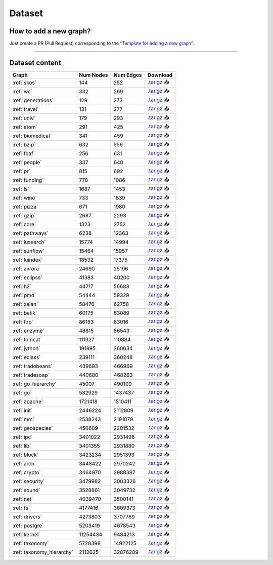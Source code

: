 .. _dataset:

*******
Dataset
*******

.. only:: html

   :Release: |release|
   :Date: |today|

How to add a new graph?
-----------------------

Just create a PR (Pull Request) corresponding to the `"Template for adding a new graph" <https://github.com/JetBrains-Research/CFPQ_Data/blob/master/.github/PULL_REQUEST_TEMPLATE/new_graph.md>`_.

----

Dataset content
---------------

.. list-table::
   :header-rows: 1

   * - Graph
     - Num Nodes
     - Num Edges
     - Download
   * - :ref:`skos`
     - 144
     - 252
     - `.tar.gz <https://cfpq-data.storage.yandexcloud.net/4.0.0/graph/skos.tar.gz>`_ 📥
   * - :ref:`wc`
     - 332
     - 269
     - `.tar.gz <https://cfpq-data.storage.yandexcloud.net/4.0.0/graph/wc.tar.gz>`_ 📥
   * - :ref:`generations`
     - 129
     - 273
     - `.tar.gz <https://cfpq-data.storage.yandexcloud.net/4.0.0/graph/generations.tar.gz>`_ 📥
   * - :ref:`travel`
     - 131
     - 277
     - `.tar.gz <https://cfpq-data.storage.yandexcloud.net/4.0.0/graph/travel.tar.gz>`_ 📥
   * - :ref:`univ`
     - 179
     - 293
     - `.tar.gz <https://cfpq-data.storage.yandexcloud.net/4.0.0/graph/univ.tar.gz>`_ 📥
   * - :ref:`atom`
     - 291
     - 425
     - `.tar.gz <https://cfpq-data.storage.yandexcloud.net/4.0.0/graph/atom.tar.gz>`_ 📥
   * - :ref:`biomedical`
     - 341
     - 459
     - `.tar.gz <https://cfpq-data.storage.yandexcloud.net/4.0.0/graph/biomedical.tar.gz>`_ 📥
   * - :ref:`bzip`
     - 632
     - 556
     - `.tar.gz <https://cfpq-data.storage.yandexcloud.net/4.0.0/graph/bzip.tar.gz>`_ 📥
   * - :ref:`foaf`
     - 256
     - 631
     - `.tar.gz <https://cfpq-data.storage.yandexcloud.net/4.0.0/graph/foaf.tar.gz>`_ 📥
   * - :ref:`people`
     - 337
     - 640
     - `.tar.gz <https://cfpq-data.storage.yandexcloud.net/4.0.0/graph/people.tar.gz>`_ 📥
   * - :ref:`pr`
     - 815
     - 692
     - `.tar.gz <https://cfpq-data.storage.yandexcloud.net/4.0.0/graph/pr.tar.gz>`_ 📥
   * - :ref:`funding`
     - 778
     - 1086
     - `.tar.gz <https://cfpq-data.storage.yandexcloud.net/4.0.0/graph/funding.tar.gz>`_ 📥
   * - :ref:`ls`
     - 1687
     - 1453
     - `.tar.gz <https://cfpq-data.storage.yandexcloud.net/4.0.0/graph/ls.tar.gz>`_ 📥
   * - :ref:`wine`
     - 733
     - 1839
     - `.tar.gz <https://cfpq-data.storage.yandexcloud.net/4.0.0/graph/wine.tar.gz>`_ 📥
   * - :ref:`pizza`
     - 671
     - 1980
     - `.tar.gz <https://cfpq-data.storage.yandexcloud.net/4.0.0/graph/pizza.tar.gz>`_ 📥
   * - :ref:`gzip`
     - 2687
     - 2293
     - `.tar.gz <https://cfpq-data.storage.yandexcloud.net/4.0.0/graph/gzip.tar.gz>`_ 📥
   * - :ref:`core`
     - 1323
     - 2752
     - `.tar.gz <https://cfpq-data.storage.yandexcloud.net/4.0.0/graph/core.tar.gz>`_ 📥
   * - :ref:`pathways`
     - 6238
     - 12363
     - `.tar.gz <https://cfpq-data.storage.yandexcloud.net/4.0.0/graph/pathways.tar.gz>`_ 📥
   * - :ref:`lusearch`
     - 15774
     - 14994
     - `.tar.gz <https://cfpq-data.storage.yandexcloud.net/4.0.0/graph/lusearch.tar.gz>`_ 📥
   * - :ref:`sunflow`
     - 15464
     - 15957
     - `.tar.gz <https://cfpq-data.storage.yandexcloud.net/4.0.0/graph/sunflow.tar.gz>`_ 📥
   * - :ref:`luindex`
     - 18532
     - 17375
     - `.tar.gz <https://cfpq-data.storage.yandexcloud.net/4.0.0/graph/luindex.tar.gz>`_ 📥
   * - :ref:`avrora`
     - 24690
     - 25196
     - `.tar.gz <https://cfpq-data.storage.yandexcloud.net/4.0.0/graph/avrora.tar.gz>`_ 📥
   * - :ref:`eclipse`
     - 41383
     - 40200
     - `.tar.gz <https://cfpq-data.storage.yandexcloud.net/4.0.0/graph/eclipse.tar.gz>`_ 📥
   * - :ref:`h2`
     - 44717
     - 56683
     - `.tar.gz <https://cfpq-data.storage.yandexcloud.net/4.0.0/graph/h2.tar.gz>`_ 📥
   * - :ref:`pmd`
     - 54444
     - 59329
     - `.tar.gz <https://cfpq-data.storage.yandexcloud.net/4.0.0/graph/pmd.tar.gz>`_ 📥
   * - :ref:`xalan`
     - 58476
     - 62758
     - `.tar.gz <https://cfpq-data.storage.yandexcloud.net/4.0.0/graph/xalan.tar.gz>`_ 📥
   * - :ref:`batik`
     - 60175
     - 63089
     - `.tar.gz <https://cfpq-data.storage.yandexcloud.net/4.0.0/graph/batik.tar.gz>`_ 📥
   * - :ref:`fop`
     - 86183
     - 83016
     - `.tar.gz <https://cfpq-data.storage.yandexcloud.net/4.0.0/graph/fop.tar.gz>`_ 📥
   * - :ref:`enzyme`
     - 48815
     - 86543
     - `.tar.gz <https://cfpq-data.storage.yandexcloud.net/4.0.0/graph/enzyme.tar.gz>`_ 📥
   * - :ref:`tomcat`
     - 111327
     - 110884
     - `.tar.gz <https://cfpq-data.storage.yandexcloud.net/4.0.0/graph/tomcat.tar.gz>`_ 📥
   * - :ref:`jython`
     - 191895
     - 260034
     - `.tar.gz <https://cfpq-data.storage.yandexcloud.net/4.0.0/graph/jython.tar.gz>`_ 📥
   * - :ref:`eclass`
     - 239111
     - 360248
     - `.tar.gz <https://cfpq-data.storage.yandexcloud.net/4.0.0/graph/eclass.tar.gz>`_ 📥
   * - :ref:`tradebeans`
     - 439693
     - 466969
     - `.tar.gz <https://cfpq-data.storage.yandexcloud.net/4.0.0/graph/tradebeans.tar.gz>`_ 📥
   * - :ref:`tradesoap`
     - 440680
     - 468263
     - `.tar.gz <https://cfpq-data.storage.yandexcloud.net/4.0.0/graph/tradesoap.tar.gz>`_ 📥
   * - :ref:`go_hierarchy`
     - 45007
     - 490109
     - `.tar.gz <https://cfpq-data.storage.yandexcloud.net/4.0.0/graph/go_hierarchy.tar.gz>`_ 📥
   * - :ref:`go`
     - 582929
     - 1437437
     - `.tar.gz <https://cfpq-data.storage.yandexcloud.net/4.0.0/graph/go.tar.gz>`_ 📥
   * - :ref:`apache`
     - 1721418
     - 1510411
     - `.tar.gz <https://cfpq-data.storage.yandexcloud.net/4.0.0/graph/apache.tar.gz>`_ 📥
   * - :ref:`init`
     - 2446224
     - 2112809
     - `.tar.gz <https://cfpq-data.storage.yandexcloud.net/4.0.0/graph/init.tar.gz>`_ 📥
   * - :ref:`mm`
     - 2538243
     - 2191079
     - `.tar.gz <https://cfpq-data.storage.yandexcloud.net/4.0.0/graph/mm.tar.gz>`_ 📥
   * - :ref:`geospecies`
     - 450609
     - 2201532
     - `.tar.gz <https://cfpq-data.storage.yandexcloud.net/4.0.0/graph/geospecies.tar.gz>`_ 📥
   * - :ref:`ipc`
     - 3401022
     - 2931498
     - `.tar.gz <https://cfpq-data.storage.yandexcloud.net/4.0.0/graph/ipc.tar.gz>`_ 📥
   * - :ref:`lib`
     - 3401355
     - 2931880
     - `.tar.gz <https://cfpq-data.storage.yandexcloud.net/4.0.0/graph/lib.tar.gz>`_ 📥
   * - :ref:`block`
     - 3423234
     - 2951393
     - `.tar.gz <https://cfpq-data.storage.yandexcloud.net/4.0.0/graph/block.tar.gz>`_ 📥
   * - :ref:`arch`
     - 3448422
     - 2970242
     - `.tar.gz <https://cfpq-data.storage.yandexcloud.net/4.0.0/graph/arch.tar.gz>`_ 📥
   * - :ref:`crypto`
     - 3464970
     - 2988387
     - `.tar.gz <https://cfpq-data.storage.yandexcloud.net/4.0.0/graph/crypto.tar.gz>`_ 📥
   * - :ref:`security`
     - 3479982
     - 3003326
     - `.tar.gz <https://cfpq-data.storage.yandexcloud.net/4.0.0/graph/security.tar.gz>`_ 📥
   * - :ref:`sound`
     - 3528861
     - 3049732
     - `.tar.gz <https://cfpq-data.storage.yandexcloud.net/4.0.0/graph/sound.tar.gz>`_ 📥
   * - :ref:`net`
     - 4039470
     - 3500141
     - `.tar.gz <https://cfpq-data.storage.yandexcloud.net/4.0.0/graph/net.tar.gz>`_ 📥
   * - :ref:`fs`
     - 4177416
     - 3609373
     - `.tar.gz <https://cfpq-data.storage.yandexcloud.net/4.0.0/graph/fs.tar.gz>`_ 📥
   * - :ref:`drivers`
     - 4273803
     - 3707769
     - `.tar.gz <https://cfpq-data.storage.yandexcloud.net/4.0.0/graph/drivers.tar.gz>`_ 📥
   * - :ref:`postgre`
     - 5203419
     - 4678543
     - `.tar.gz <https://cfpq-data.storage.yandexcloud.net/4.0.0/graph/postgre.tar.gz>`_ 📥
   * - :ref:`kernel`
     - 11254434
     - 9484213
     - `.tar.gz <https://cfpq-data.storage.yandexcloud.net/4.0.0/graph/kernel.tar.gz>`_ 📥
   * - :ref:`taxonomy`
     - 5728398
     - 14922125
     - `.tar.gz <https://cfpq-data.storage.yandexcloud.net/4.0.0/graph/taxonomy.tar.gz>`_ 📥
   * - :ref:`taxonomy_hierarchy`
     - 2112625
     - 32876289
     - `.tar.gz <https://cfpq-data.storage.yandexcloud.net/4.0.0/graph/taxonomy_hierarchy.tar.gz>`_ 📥
